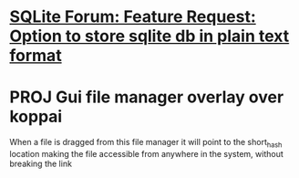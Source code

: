 * [[https://sqlite.org/forum/info/f0af7ad6c8e7961f][SQLite Forum: Feature Request: Option to store sqlite db in plain text format]]
* PROJ Gui file manager overlay over koppai
When a file is dragged from this file manager it will point to the short_hash location making the file accessible from anywhere in the system, without breaking the link
